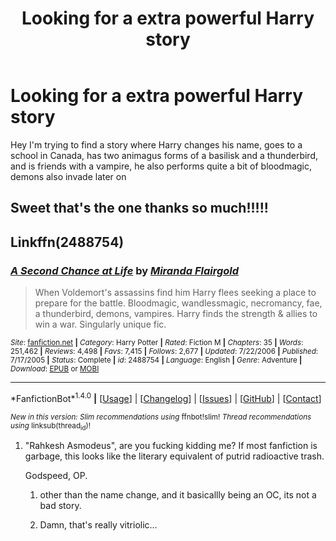 #+TITLE: Looking for a extra powerful Harry story

* Looking for a extra powerful Harry story
:PROPERTIES:
:Author: Jewbatuba
:Score: 10
:DateUnix: 1481488824.0
:DateShort: 2016-Dec-12
:FlairText: Request
:END:
Hey I'm trying to find a story where Harry changes his name, goes to a school in Canada, has two animagus forms of a basilisk and a thunderbird, and is friends with a vampire, he also performs quite a bit of bloodmagic, demons also invade later on


** Sweet that's the one thanks so much!!!!!
:PROPERTIES:
:Author: Jewbatuba
:Score: 3
:DateUnix: 1481489925.0
:DateShort: 2016-Dec-12
:END:


** Linkffn(2488754)
:PROPERTIES:
:Author: Admiral_Sarcasm
:Score: 6
:DateUnix: 1481489300.0
:DateShort: 2016-Dec-12
:END:

*** [[http://www.fanfiction.net/s/2488754/1/][*/A Second Chance at Life/*]] by [[https://www.fanfiction.net/u/100447/Miranda-Flairgold][/Miranda Flairgold/]]

#+begin_quote
  When Voldemort's assassins find him Harry flees seeking a place to prepare for the battle. Bloodmagic, wandlessmagic, necromancy, fae, a thunderbird, demons, vampires. Harry finds the strength & allies to win a war. Singularly unique fic.
#+end_quote

^{/Site/: [[http://www.fanfiction.net/][fanfiction.net]] *|* /Category/: Harry Potter *|* /Rated/: Fiction M *|* /Chapters/: 35 *|* /Words/: 251,462 *|* /Reviews/: 4,498 *|* /Favs/: 7,415 *|* /Follows/: 2,677 *|* /Updated/: 7/22/2006 *|* /Published/: 7/17/2005 *|* /Status/: Complete *|* /id/: 2488754 *|* /Language/: English *|* /Genre/: Adventure *|* /Download/: [[http://www.ff2ebook.com/old/ffn-bot/index.php?id=2488754&source=ff&filetype=epub][EPUB]] or [[http://www.ff2ebook.com/old/ffn-bot/index.php?id=2488754&source=ff&filetype=mobi][MOBI]]}

--------------

*FanfictionBot*^{1.4.0} *|* [[[https://github.com/tusing/reddit-ffn-bot/wiki/Usage][Usage]]] | [[[https://github.com/tusing/reddit-ffn-bot/wiki/Changelog][Changelog]]] | [[[https://github.com/tusing/reddit-ffn-bot/issues/][Issues]]] | [[[https://github.com/tusing/reddit-ffn-bot/][GitHub]]] | [[[https://www.reddit.com/message/compose?to=tusing][Contact]]]

^{/New in this version: Slim recommendations using/ ffnbot!slim! /Thread recommendations using/ linksub(thread_id)!}
:PROPERTIES:
:Author: FanfictionBot
:Score: 3
:DateUnix: 1481489311.0
:DateShort: 2016-Dec-12
:END:

**** "Rahkesh Asmodeus", are you fucking kidding me? If most fanfiction is garbage, this looks like the literary equivalent of putrid radioactive trash.

Godspeed, OP.
:PROPERTIES:
:Author: -perhonen-
:Score: 3
:DateUnix: 1481494152.0
:DateShort: 2016-Dec-12
:END:

***** other than the name change, and it basicallly being an OC, its not a bad story.
:PROPERTIES:
:Author: Zerokun11
:Score: 10
:DateUnix: 1481495155.0
:DateShort: 2016-Dec-12
:END:


***** Damn, that's really vitriolic...
:PROPERTIES:
:Author: Admiral_Sarcasm
:Score: 6
:DateUnix: 1481503945.0
:DateShort: 2016-Dec-12
:END:
